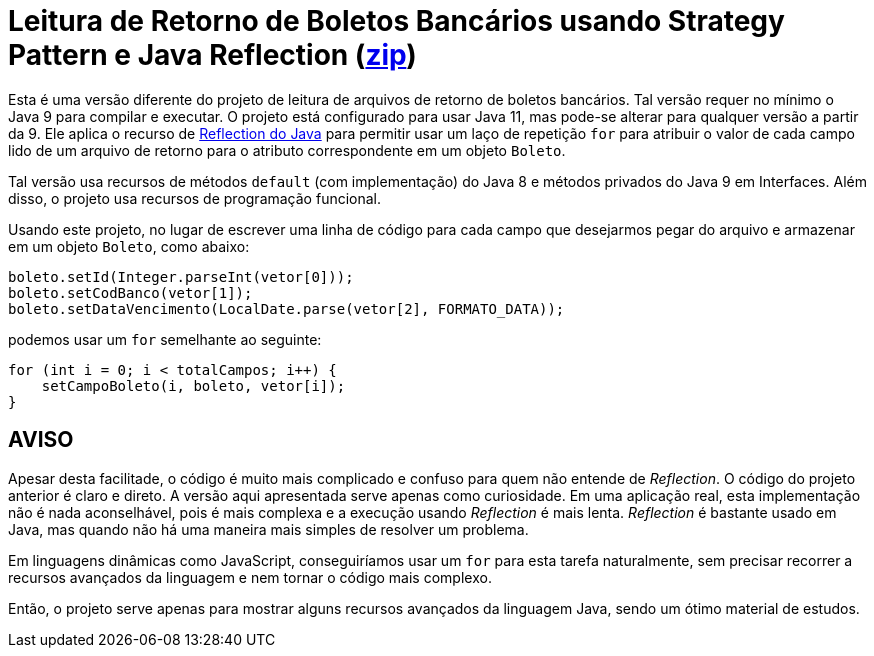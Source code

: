 :source-highlighter: highlightjs

= Leitura de Retorno de Boletos Bancários usando Strategy Pattern e Java Reflection (link:https://kinolien.github.io/gitzip/?download=/manoelcampos/padroes-projetos/tree/master/comportamentais/strategy/retorno-boleto-reflection[zip])

Esta é uma versão diferente do projeto de leitura de arquivos de retorno de boletos bancários. Tal versão requer no mínimo o Java 9 para compilar e executar. O projeto está configurado para usar Java 11, mas pode-se alterar para qualquer versão a partir da 9. Ele aplica o recurso de https://www.devmedia.com.br/conhecendo-java-reflection/29148[Reflection do Java] para permitir usar um laço de repetição `for` para atribuir o valor de cada campo lido de um arquivo de retorno para o atributo correspondente em um objeto `Boleto`.

Tal versão usa recursos de métodos `default` (com implementação) do Java 8 e métodos privados do Java 9 em Interfaces. Além disso, o projeto usa recursos de programação funcional.

Usando este projeto, no lugar de escrever uma linha de código para cada campo que desejarmos pegar do arquivo e armazenar em um objeto `Boleto`, como abaixo:

[source,java]
----
boleto.setId(Integer.parseInt(vetor[0]));
boleto.setCodBanco(vetor[1]);
boleto.setDataVencimento(LocalDate.parse(vetor[2], FORMATO_DATA));
----

podemos usar um `for` semelhante ao seguinte:

```java
for (int i = 0; i < totalCampos; i++) {
    setCampoBoleto(i, boleto, vetor[i]);
}
```

== AVISO

Apesar desta facilitade, o código é muito mais complicado e confuso para quem não entende de __Reflection__.
O código do projeto anterior é claro e direto.
A versão aqui apresentada serve apenas como curiosidade. Em uma aplicação real, esta implementação não é nada aconselhável, pois é mais complexa e a execução usando __Reflection__ é mais lenta.
__Reflection__ é bastante usado em Java, mas quando não há uma maneira mais simples de resolver um problema.

Em linguagens dinâmicas como JavaScript, conseguiríamos usar um `for` para esta tarefa naturalmente, sem precisar recorrer a recursos avançados da linguagem e nem tornar o código mais complexo.

Então, o projeto serve apenas para mostrar alguns recursos avançados da linguagem Java,
sendo um ótimo material de estudos.
